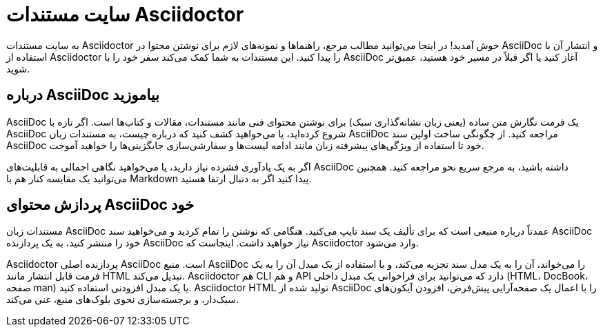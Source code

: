 [#persian]
= سایت مستندات Asciidoctor
:icons: font

به سایت مستندات Asciidoctor خوش آمدید! در اینجا می‌توانید مطالب مرجع، راهنماها و نمونه‌های لازم برای نوشتن محتوا در AsciiDoc و انتشار آن با استفاده از Asciidoctor را پیدا کنید. این مستندات به شما کمک می‌کند سفر خود را با AsciiDoc آغاز کنید یا اگر قبلاً در مسیر خود هستید، عمیق‌تر شوید.

== درباره AsciiDoc بیاموزید

AsciiDoc یک فرمت نگارش متن ساده (یعنی زبان نشانه‌گذاری سبک) برای نوشتن محتوای فنی مانند مستندات، مقالات و کتاب‌ها است. اگر تازه با AsciiDoc شروع کرده‌اید، یا می‌خواهید کشف کنید که درباره چیست، به مستندات زبان AsciiDoc مراجعه کنید. از چگونگی ساخت اولین سند AsciiDoc خود تا استفاده از ویژگی‌های پیشرفته زبان مانند ادامه لیست‌ها و سفارشی‌سازی جایگزینی‌ها را خواهید آموخت.

اگر به یک یادآوری فشرده نیاز دارید، یا می‌خواهید نگاهی اجمالی به قابلیت‌های AsciiDoc داشته باشید، به مرجع سریع نحو مراجعه کنید. همچنین می‌توانید یک مقایسه کنار هم با Markdown پیدا کنید اگر به دنبال ارتقا هستید.

== پردازش محتوای AsciiDoc خود

مستندات زبان AsciiDoc عمدتاً درباره منبعی است که برای تألیف یک سند تایپ می‌کنید. هنگامی که نوشتن را تمام کردید و می‌خواهید سند AsciiDoc خود را منتشر کنید، به یک پردازنده AsciiDoc نیاز خواهید داشت. اینجاست که Asciidoctor وارد می‌شود.

Asciidoctor پردازنده اصلی AsciiDoc است. منبع AsciiDoc را می‌خواند، آن را به یک مدل سند تجزیه می‌کند، و با استفاده از یک مبدل آن را به یک فرمت قابل انتشار مانند HTML تبدیل می‌کند. Asciidoctor هم CLI و هم API دارد که می‌توانید برای فراخوانی یک مبدل داخلی (HTML، DocBook، صفحه man) یا یک مبدل افزودنی استفاده کنید. Asciidoctor HTML تولید شده از AsciiDoc را با اعمال یک صفحه‌آرایی پیش‌فرض، افزودن آیکون‌های سبک‌دار، و برجسته‌سازی نحوی بلوک‌های منبع، غنی می‌کند.